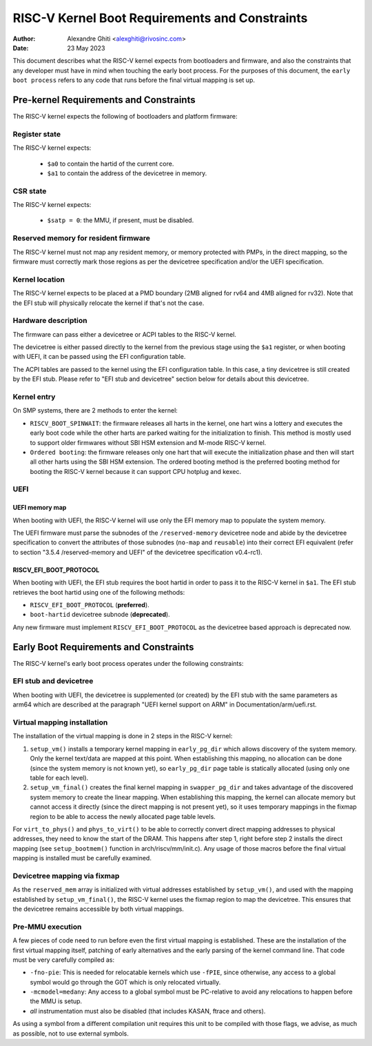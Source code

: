 .. SPDX-License-Identifier: GPL-2.0

===============================================
RISC-V Kernel Boot Requirements and Constraints
===============================================

:Author: Alexandre Ghiti <alexghiti@rivosinc.com>
:Date: 23 May 2023

This document describes what the RISC-V kernel expects from bootloaders and
firmware, and also the constraints that any developer must have in mind when
touching the early boot process. For the purposes of this document, the
``early boot process`` refers to any code that runs before the final virtual
mapping is set up.

Pre-kernel Requirements and Constraints
=======================================

The RISC-V kernel expects the following of bootloaders and platform firmware:

Register state
--------------

The RISC-V kernel expects:

  * ``$a0`` to contain the hartid of the current core.
  * ``$a1`` to contain the address of the devicetree in memory.

CSR state
---------

The RISC-V kernel expects:

  * ``$satp = 0``: the MMU, if present, must be disabled.

Reserved memory for resident firmware
-------------------------------------

The RISC-V kernel must not map any resident memory, or memory protected with
PMPs, in the direct mapping, so the firmware must correctly mark those regions
as per the devicetree specification and/or the UEFI specification.

Kernel location
---------------

The RISC-V kernel expects to be placed at a PMD boundary (2MB aligned for rv64
and 4MB aligned for rv32). Note that the EFI stub will physically relocate the
kernel if that's not the case.

Hardware description
--------------------

The firmware can pass either a devicetree or ACPI tables to the RISC-V kernel.

The devicetree is either passed directly to the kernel from the previous stage
using the ``$a1`` register, or when booting with UEFI, it can be passed using the
EFI configuration table.

The ACPI tables are passed to the kernel using the EFI configuration table. In
this case, a tiny devicetree is still created by the EFI stub. Please refer to
"EFI stub and devicetree" section below for details about this devicetree.

Kernel entry
------------

On SMP systems, there are 2 methods to enter the kernel:

- ``RISCV_BOOT_SPINWAIT``: the firmware releases all harts in the kernel, one hart
  wins a lottery and executes the early boot code while the other harts are
  parked waiting for the initialization to finish. This method is mostly used to
  support older firmwares without SBI HSM extension and M-mode RISC-V kernel.
- ``Ordered booting``: the firmware releases only one hart that will execute the
  initialization phase and then will start all other harts using the SBI HSM
  extension. The ordered booting method is the preferred booting method for
  booting the RISC-V kernel because it can support CPU hotplug and kexec.

UEFI
----

UEFI memory map
~~~~~~~~~~~~~~~

When booting with UEFI, the RISC-V kernel will use only the EFI memory map to
populate the system memory.

The UEFI firmware must parse the subnodes of the ``/reserved-memory`` devicetree
node and abide by the devicetree specification to convert the attributes of
those subnodes (``no-map`` and ``reusable``) into their correct EFI equivalent
(refer to section "3.5.4 /reserved-memory and UEFI" of the devicetree
specification v0.4-rc1).

RISCV_EFI_BOOT_PROTOCOL
~~~~~~~~~~~~~~~~~~~~~~~

When booting with UEFI, the EFI stub requires the boot hartid in order to pass
it to the RISC-V kernel in ``$a1``. The EFI stub retrieves the boot hartid using
one of the following methods:

- ``RISCV_EFI_BOOT_PROTOCOL`` (**preferred**).
- ``boot-hartid`` devicetree subnode (**deprecated**).

Any new firmware must implement ``RISCV_EFI_BOOT_PROTOCOL`` as the devicetree
based approach is deprecated now.

Early Boot Requirements and Constraints
=======================================

The RISC-V kernel's early boot process operates under the following constraints:

EFI stub and devicetree
-----------------------

When booting with UEFI, the devicetree is supplemented (or created) by the EFI
stub with the same parameters as arm64 which are described at the paragraph
"UEFI kernel support on ARM" in Documentation/arm/uefi.rst.

Virtual mapping installation
----------------------------

The installation of the virtual mapping is done in 2 steps in the RISC-V kernel:

1. ``setup_vm()`` installs a temporary kernel mapping in ``early_pg_dir`` which
   allows discovery of the system memory. Only the kernel text/data are mapped
   at this point. When establishing this mapping, no allocation can be done
   (since the system memory is not known yet), so ``early_pg_dir`` page table is
   statically allocated (using only one table for each level).

2. ``setup_vm_final()`` creates the final kernel mapping in ``swapper_pg_dir``
   and takes advantage of the discovered system memory to create the linear
   mapping. When establishing this mapping, the kernel can allocate memory but
   cannot access it directly (since the direct mapping is not present yet), so
   it uses temporary mappings in the fixmap region to be able to access the
   newly allocated page table levels.

For ``virt_to_phys()`` and ``phys_to_virt()`` to be able to correctly convert
direct mapping addresses to physical addresses, they need to know the start of
the DRAM. This happens after step 1, right before step 2 installs the direct
mapping (see ``setup_bootmem()`` function in arch/riscv/mm/init.c). Any usage of
those macros before the final virtual mapping is installed must be carefully
examined.

Devicetree mapping via fixmap
-----------------------------

As the ``reserved_mem`` array is initialized with virtual addresses established
by ``setup_vm()``, and used with the mapping established by
``setup_vm_final()``, the RISC-V kernel uses the fixmap region to map the
devicetree. This ensures that the devicetree remains accessible by both virtual
mappings.

Pre-MMU execution
-----------------

A few pieces of code need to run before even the first virtual mapping is
established. These are the installation of the first virtual mapping itself,
patching of early alternatives and the early parsing of the kernel command line.
That code must be very carefully compiled as:

- ``-fno-pie``: This is needed for relocatable kernels which use ``-fPIE``,
  since otherwise, any access to a global symbol would go through the GOT which
  is only relocated virtually.
- ``-mcmodel=medany``: Any access to a global symbol must be PC-relative to
  avoid any relocations to happen before the MMU is setup.
- *all* instrumentation must also be disabled (that includes KASAN, ftrace and
  others).

As using a symbol from a different compilation unit requires this unit to be
compiled with those flags, we advise, as much as possible, not to use external
symbols.
